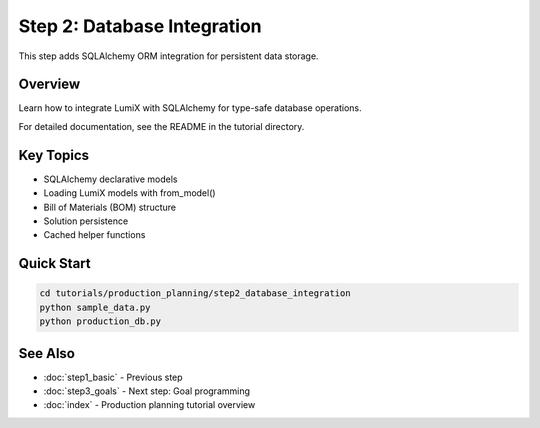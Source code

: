 Step 2: Database Integration
=============================

This step adds SQLAlchemy ORM integration for persistent data storage.

Overview
--------

Learn how to integrate LumiX with SQLAlchemy for type-safe database operations.

For detailed documentation, see the README in the tutorial directory.

Key Topics
----------

- SQLAlchemy declarative models
- Loading LumiX models with from_model()
- Bill of Materials (BOM) structure
- Solution persistence
- Cached helper functions

Quick Start
-----------

.. code-block:: bash

   cd tutorials/production_planning/step2_database_integration
   python sample_data.py
   python production_db.py

See Also
--------

- :doc:`step1_basic` - Previous step
- :doc:`step3_goals` - Next step: Goal programming
- :doc:`index` - Production planning tutorial overview

